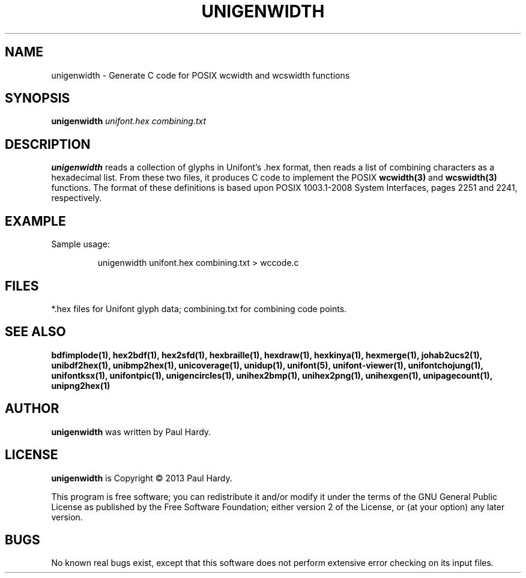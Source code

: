.TH UNIGENWIDTH 1 "2013 Sep 10"
.SH NAME
unigenwidth \- Generate C code for POSIX wcwidth and wcswidth functions
.SH SYNOPSIS
.br
.B unigenwidth
.I unifont.hex combining.txt
.SH DESCRIPTION
.B unigenwidth
reads a collection of glyphs in Unifont's .hex format,
then reads a list of combining characters as a hexadecimal list.
From these two files, it produces C code to implement the POSIX
.BR wcwidth(3)
and
.BR wcswidth(3)
functions.  The format of these definitions is based upon
POSIX 1003.1-2008 System Interfaces, pages 2251 and 2241, respectively.
.SH EXAMPLE
.PP
Sample usage:
.PP
.RS
unigenwidth unifont.hex combining.txt > wccode.c
.RE
.SH FILES
*.hex files for Unifont glyph data; combining.txt for combining code points.
.SH SEE ALSO
.BR bdfimplode(1),
.BR hex2bdf(1),
.BR hex2sfd(1),
.BR hexbraille(1),
.BR hexdraw(1),
.BR hexkinya(1),
.BR hexmerge(1),
.BR johab2ucs2(1),
.BR unibdf2hex(1),
.BR unibmp2hex(1),
.BR unicoverage(1),
.BR unidup(1),
.BR unifont(5),
.BR unifont-viewer(1),
.BR unifontchojung(1),
.BR unifontksx(1),
.BR unifontpic(1),
.BR unigencircles(1),
.BR unihex2bmp(1),
.BR unihex2png(1),
.BR unihexgen(1),
.BR unipagecount(1),
.BR unipng2hex(1)
.SH AUTHOR
.B unigenwidth
was written by Paul Hardy.
.SH LICENSE
.B unigenwidth
is Copyright \(co 2013 Paul Hardy.
.PP
This program is free software; you can redistribute it and/or modify
it under the terms of the GNU General Public License as published by
the Free Software Foundation; either version 2 of the License, or
(at your option) any later version.
.SH BUGS
No known real bugs exist, except that this software does not perform
extensive error checking on its input files.
